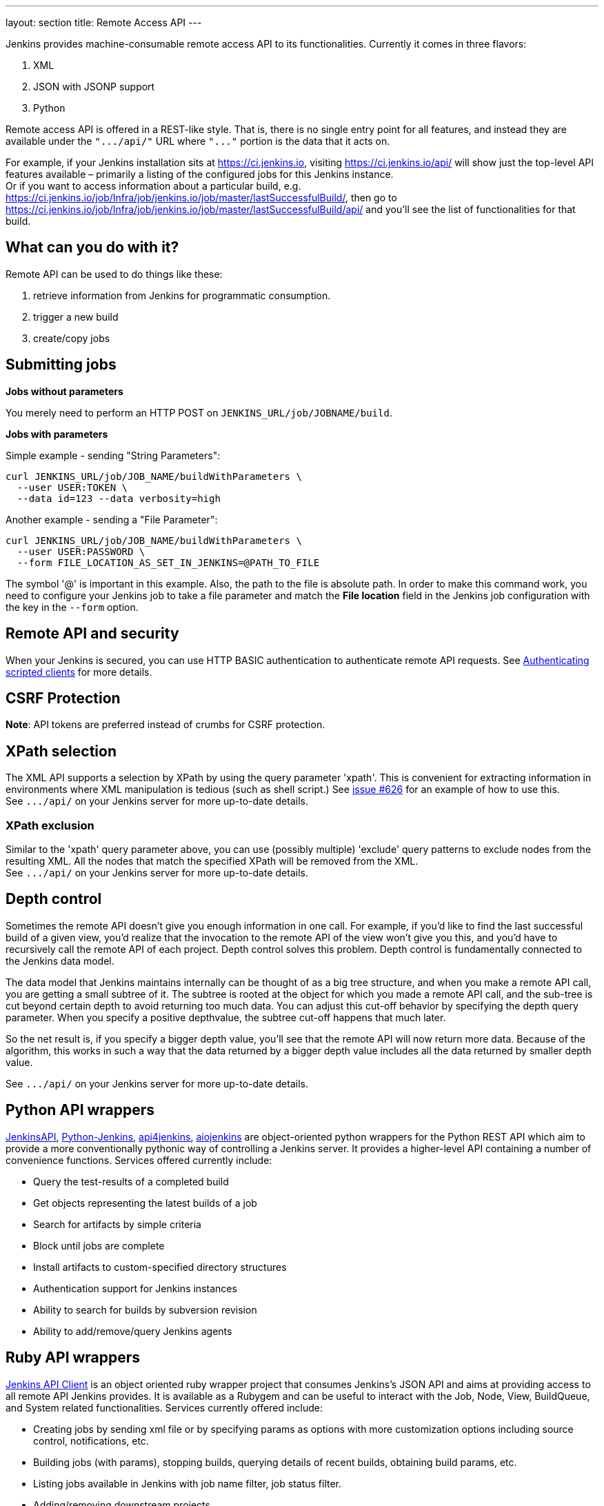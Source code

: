 ---
layout: section
title: Remote Access API
---


Jenkins provides machine-consumable remote access API to its
functionalities. 
Currently it comes in three flavors:

. XML
. JSON with JSONP support
. Python

Remote access API is offered in a REST-like style. 
That is, there is no single entry point for all features, 
and instead they are available under the `+".../api/"+` 
URL where `+"..."+` portion is the data that it acts on.

For example, if your Jenkins installation sits at https://ci.jenkins.io,
visiting https://ci.jenkins.io/api/ will show just the top-level API
features available – primarily a listing of the configured jobs for this
Jenkins instance. +
Or if you want to access information about a particular build, e.g.
https://ci.jenkins.io/job/Infra/job/jenkins.io/job/master/lastSuccessfulBuild/, then go to
https://ci.jenkins.io/job/Infra/job/jenkins.io/job/master/lastSuccessfulBuild/api/ and you'll
see the list of functionalities for that build.

[[RemoteaccessAPI-Whatcanyoudowithit]]
== What can you do with it?

Remote API can be used to do things like these:

. retrieve information from Jenkins for programmatic consumption.
. trigger a new build
. create/copy jobs

[[RemoteaccessAPI-Submittingjobs]]
== Submitting jobs

*Jobs without parameters*

You merely need to perform an HTTP POST on
`+JENKINS_URL/job/JOBNAME/build+`.

*Jobs with parameters*

Simple example - sending "String Parameters":

[source,sh]
----
curl JENKINS_URL/job/JOB_NAME/buildWithParameters \
  --user USER:TOKEN \
  --data id=123 --data verbosity=high
----

Another example - sending a "File Parameter":

[source,sh]
----
curl JENKINS_URL/job/JOB_NAME/buildWithParameters \
  --user USER:PASSWORD \
  --form FILE_LOCATION_AS_SET_IN_JENKINS=@PATH_TO_FILE
----

The symbol '@' is important in this example. 
Also, the path to the file is absolute path.
In order to make this command work, 
you need to configure your Jenkins job to take a file parameter
and match the *File location* field in the Jenkins job configuration with the key in the `--form` option.

[[RemoteaccessAPI-RemoteAPIandsecurity]]
== Remote API and security

When your Jenkins is secured, you can use HTTP BASIC authentication to authenticate remote API requests. 
See link:/doc/book/system-administration/authenticating-scripted-clients/[Authenticating scripted clients] for more details.

[[RemoteaccessAPI-CSRFProtection]]
== CSRF Protection

*Note*: API tokens are preferred instead of crumbs for CSRF protection.

[[RemoteaccessAPI-XPathselection]]
== XPath selection

The XML API supports a selection by XPath by using the query parameter 'xpath'. 
This is convenient for extracting information in environments
where XML manipulation is tedious (such as shell script.) 
See https://issues.jenkins.io/browse/JENKINS-626[issue #626] for an
example of how to use this. +
See `+.../api/+` on your Jenkins server for more up-to-date details.

[[RemoteaccessAPI-XPathexclusion]]
=== XPath exclusion

Similar to the 'xpath' query parameter above, you can use (possibly
multiple) 'exclude' query patterns to exclude nodes from the resulting XML. 
All the nodes that match the specified XPath will be removed from the XML. +
See `+.../api/+` on your Jenkins server for more up-to-date details.

[[RemoteaccessAPI-Depthcontrol]]
== Depth control

Sometimes the remote API doesn't give you enough information in one call. 
For example, if you'd like to find the last successful build of a given view, 
you'd realize that the invocation to the remote API of the view won't give you this, 
and you'd have to recursively call the remote API of each project.
Depth control solves this problem. 
Depth control is fundamentally connected to the Jenkins data model.


The data model that Jenkins maintains internally can be thought of as a
big tree structure, and when you make a remote API call, 
you are getting a small subtree of it. 
The subtree is rooted at the object for which you made a remote API call, 
and the sub-tree is cut beyond certain depth to avoid returning too much data. 
You can adjust this cut-off behavior by specifying the depth query parameter. 
When you specify a positive depthvalue, the subtree cut-off happens that much later.

So the net result is, if you specify a bigger depth value, 
you'll see that the remote API will now return more data. 
Because of the algorithm,
this works in such a way that the data returned by a bigger depth value
includes all the data returned by smaller depth value.

See `+.../api/+` on your Jenkins server for more up-to-date details.

[[RemoteaccessAPI-PythonAPIwrappers]]
== Python API wrappers

https://pypi.python.org/pypi/jenkinsapi[JenkinsAPI],
https://pypi.python.org/pypi/python-jenkins/[Python-Jenkins],
https://pypi.org/project/api4jenkins/[api4jenkins],
https://pypi.org/project/aiojenkins/[aiojenkins] are
object-oriented python wrappers for the Python REST API which aim to
provide a more conventionally pythonic way of controlling a Jenkins server. 
It provides a higher-level API containing a number of convenience functions. 
Services offered currently include:

* Query the test-results of a completed build
* Get objects representing the latest builds of a job
* Search for artifacts by simple criteria
* Block until jobs are complete
* Install artifacts to custom-specified directory structures
* Authentication support for Jenkins instances
* Ability to search for builds by subversion revision
* Ability to add/remove/query Jenkins agents

[[RemoteaccessAPI-RubyAPIwrappers]]
== Ruby API wrappers

https://rubygems.org/gems/jenkins_api_client[Jenkins API Client] is an
object oriented ruby wrapper project that consumes Jenkins's JSON API
and aims at providing access to all remote API Jenkins provides. 
It is available as a Rubygem and can be useful to interact with the Job, 
Node, View, BuildQueue, and System related functionalities. 
Services currently offered include:

* Creating jobs by sending xml file or by specifying params as options
with more customization options including source control, notifications,
etc.
* Building jobs (with params), stopping builds, querying details of
recent builds, obtaining build params, etc.
* Listing jobs available in Jenkins with job name filter, job status
filter.
* Adding/removing downstream projects.
* Chaining jobs i.e given a list of projects each project is added as a
downstream project to the previous one.
* Obtaining progressive console output.
* Username/password based authentication.
* Command Line Interface with a lot of options provided in the
libraries.
* Creating, listing views.
* Adding jobs to views and removing jobs from views.
* Adding/removing Jenkins agents, querying details of agents.
* Obtaining the tasks in build queue, and their age, cause, reason, ETA,
ID, params and much more.
* Quiet down, cancel quiet down, safe restart, force restart, and wait
till Jenkins becomes available after a restart.
* Ability to list installed/available plugins, obtain information about
plugins, install/uninstall plugins and much more with plugins.

The project source code is at
https://github.com/arangamani/jenkins_api_client[here].

[[RemoteaccessAPI-JavaAPIwrappers]]
== Java API wrappers

The https://github.com/cdancy/jenkins-rest[jenkins-rest] library is an
object oriented Java project that provides access to the Jenkins REST
API programmatically to some remote API Jenkins provides. It is built
using the https://jclouds.apache.org/[jclouds toolkit] and can
easily be extended to support more REST endpoints. Its feature set
evolves and users are invited to contribute new endpoints via
pull-requests. In its current state it is possible with this library to
submit a job, track its progress through the queue, and monitor its
execution until its completion, and obtain the build status. Services
currently offered include:

* Endpoint definition (property or environment variable)
* Authentication (basic and API token via property or environment
variable)
* Crumbs Issuer support (auto-detect crumbs)
* Folder support
* Jobs API (build, buildInfo, buildWithParameters, config, create,
delete, description, disable, enable, jobInfo, lastBuildNumber,
lastBuidTimestamp and progressiveText)
* Plugin manager API (installNecessaryPlugins, list current plugins)
* Queue API (cancel, list queue items, query queue item)
* Statistics API (overall load)
* Systems API (systemInfo)

The project can evolve rapidly, this list is accurate only as of the
date of writing.

[[RemoteaccessAPI-DetectingJenkinsversion]]
== Detecting Jenkins version

To check the version of Jenkins, load the top page or any
`+.../api/*+` page and check for the `+X-Jenkins+` response header.
This contains the version number of Jenkins, like "1.404" This is also a
good way to check if an URL is a Jenkins URL.
